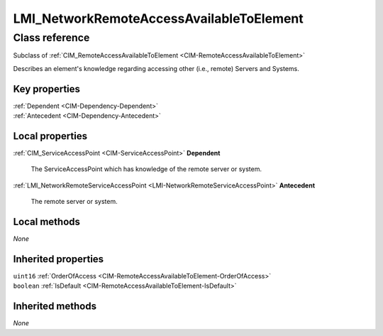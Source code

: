 .. _LMI-NetworkRemoteAccessAvailableToElement:

LMI_NetworkRemoteAccessAvailableToElement
-----------------------------------------

Class reference
===============
Subclass of :ref:`CIM_RemoteAccessAvailableToElement <CIM-RemoteAccessAvailableToElement>`

Describes an element's knowledge regarding accessing other (i.e., remote) Servers and Systems.


Key properties
^^^^^^^^^^^^^^

| :ref:`Dependent <CIM-Dependency-Dependent>`
| :ref:`Antecedent <CIM-Dependency-Antecedent>`

Local properties
^^^^^^^^^^^^^^^^

.. _LMI-NetworkRemoteAccessAvailableToElement-Dependent:

:ref:`CIM_ServiceAccessPoint <CIM-ServiceAccessPoint>` **Dependent**

    The ServiceAccessPoint which has knowledge of the remote server or system.

    
.. _LMI-NetworkRemoteAccessAvailableToElement-Antecedent:

:ref:`LMI_NetworkRemoteServiceAccessPoint <LMI-NetworkRemoteServiceAccessPoint>` **Antecedent**

    The remote server or system.

    

Local methods
^^^^^^^^^^^^^

*None*

Inherited properties
^^^^^^^^^^^^^^^^^^^^

| ``uint16`` :ref:`OrderOfAccess <CIM-RemoteAccessAvailableToElement-OrderOfAccess>`
| ``boolean`` :ref:`IsDefault <CIM-RemoteAccessAvailableToElement-IsDefault>`

Inherited methods
^^^^^^^^^^^^^^^^^

*None*

